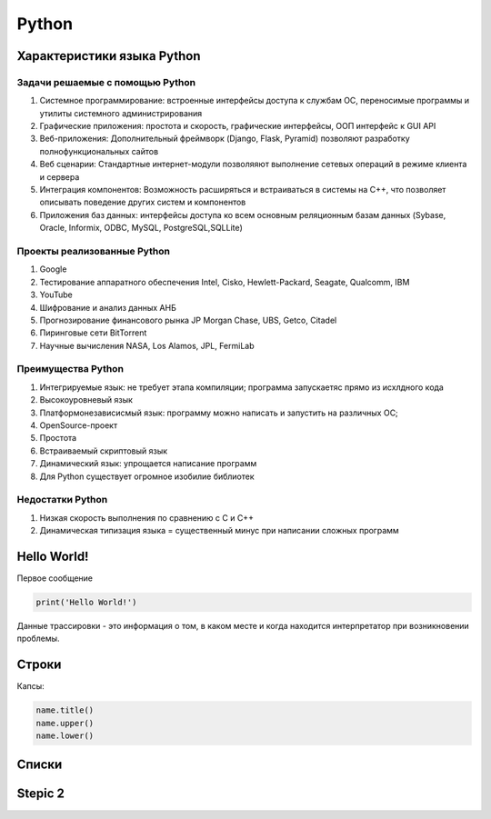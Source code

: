 Python
******

Характеристики языка Python
=============================

Задачи решаемые с помощью Python
----------------------------------

1. Системное программирование: встроенные интерфейсы доступа к службам ОС, переносимые программы и утилиты системного администрирования
2. Графические приложения: простота и скорость, графические интерфейсы, ООП интерфейс к GUI API
3. Веб-приложения: Дополнительный фреймворк (Django, Flask, Pyramid) позволяют разработку полнофункциональных сайтов
4. Веб сценарии: Стандартные интернет-модули позволяяют выполнение сетевых операций в режиме клиента и сервера
5. Интеграция компонентов: Возможность расширяться и встраиваться в системы на C++, что позволяет описывать поведение других систем и компонентов
6. Приложения баз данных: интерфейсы доступа ко всем основным реляционным базам данных (Sybase, Oracle, Informix, ODBC, MySQL, PostgreSQL,SQLLite)

Проекты реализованные Python
------------------------------

1. Google
2. Тестирование аппаратного обеспечения Intel, Cisko, Hewlett-Packard, Seagate, Qualcomm, IBM
3. YouTube
4. Шифрование и анализ данных АНБ
5. Прогнозирование финансового рынка JP Morgan Chase, UBS, Getco, Citadel
6. Пиринговые сети BitTorrent
7. Научные вычисления NASA, Los Alamos, JPL, FermiLab

Преимущества Python
--------------------

1. Интегрируемые язык: не требует этапа компиляции; программа запускаетяс прямо из исхлдного кода
2. Высокоуровневый язык
3. Платформонезависисмый язык: программу можно написать и запустить на различных ОС; 
4. OpenSource-проект
5. Простота
6. Встраиваемый скриптовый язык
7. Динамический язык: упрощается написание программ
8. Для Python существует огромное изобилие библиотек

Недостатки Python
-------------------

1. Низкая скорость выполнения по сравнению с C и C++
2. Динамическая типизация языка = существенный минус при написании сложных программ

Hello World!
================

Первое сообщение

.. code:: ipython3

    print('Hello World!')

Данные трассировки - это информация о том, в каком месте и когда находится интерпретатор при возникновении проблемы.

Строки
==================
Капсы:

.. code:: ipython3

        name.title()
        name.upper()
        name.lower()


Списки
==================

Stepic 2
==================